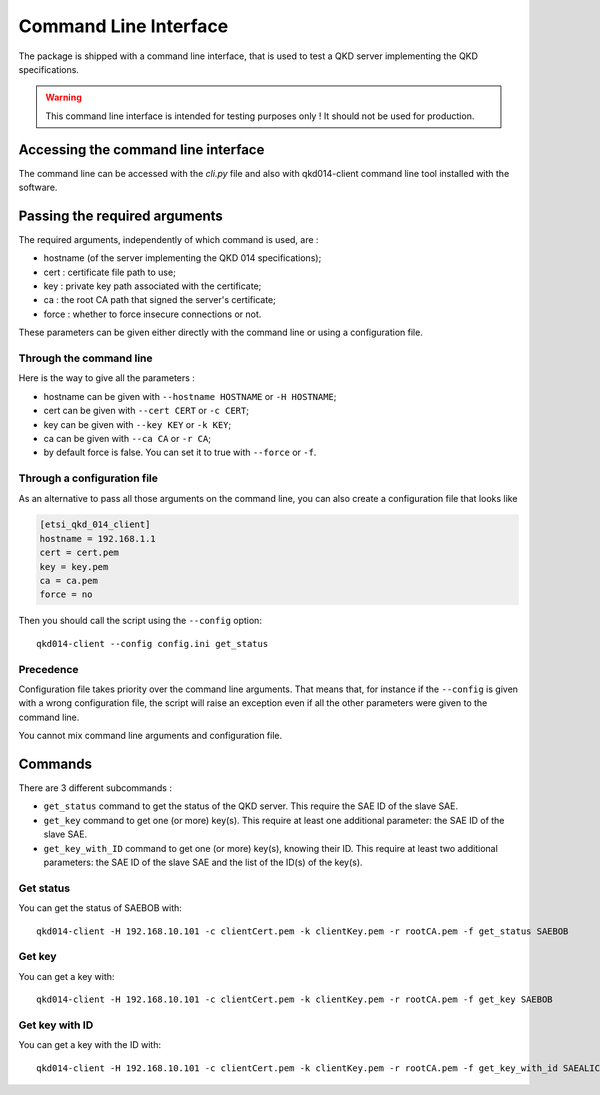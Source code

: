 Command Line Interface
======================

The package is shipped with a command line interface, that is used to test a QKD server implementing the QKD specifications. 

.. warning::

    This command line interface is intended for testing purposes only ! It should not be used for production.

Accessing the command line interface
------------------------------------

The command line can be accessed with the `cli.py` file and also with qkd014-client command line tool installed with the software.

Passing the required arguments
------------------------------

The required arguments, independently of which command is used, are : 

* hostname (of the server implementing the QKD 014 specifications);
* cert : certificate file path to use;
* key : private key path associated with the certificate;
* ca : the root CA path that signed the server's certificate;
* force : whether to force insecure connections or not.

These parameters can be given either directly with the command line or using a configuration file.

Through the command line
^^^^^^^^^^^^^^^^^^^^^^^^

Here is the way to give all the parameters : 

* hostname can be given with ``--hostname HOSTNAME`` or ``-H HOSTNAME``;
* cert can be given with ``--cert CERT`` or ``-c CERT``;
* key can be given with ``--key KEY`` or ``-k KEY``;
* ca can be given with ``--ca CA`` or ``-r CA``;
* by default force is false. You can set it to true with ``--force`` or ``-f``.


Through a configuration file
^^^^^^^^^^^^^^^^^^^^^^^^^^^^

As an alternative to pass all those arguments on the command line, you can also create a configuration file that looks like

.. code-block:: ini

    [etsi_qkd_014_client]
    hostname = 192.168.1.1
    cert = cert.pem
    key = key.pem
    ca = ca.pem
    force = no 

Then you should call the script using the ``--config`` option::

    qkd014-client --config config.ini get_status

Precedence
^^^^^^^^^^

Configuration file takes priority over the command line arguments. That means that, for instance if the ``--config`` is given with a wrong configuration file, the script will raise an exception even if all the other parameters were given to the command line.

You cannot mix command line arguments and configuration file.

Commands
--------

There are 3 different subcommands :

* ``get_status`` command to get the status of the QKD server. This require the SAE ID of the slave SAE.
* ``get_key`` command to get one (or more) key(s). This require at least one additional parameter: the SAE ID of the slave SAE.
* ``get_key_with_ID`` command to get one (or more) key(s), knowing their ID. This require at least two additional parameters: the SAE ID of the slave SAE and the list of the ID(s) of the key(s).

Get status
^^^^^^^^^^

You can get the status of SAEBOB with::

    qkd014-client -H 192.168.10.101 -c clientCert.pem -k clientKey.pem -r rootCA.pem -f get_status SAEBOB

Get key
^^^^^^^

You can get a key with::

    qkd014-client -H 192.168.10.101 -c clientCert.pem -k clientKey.pem -r rootCA.pem -f get_key SAEBOB


Get key with ID
^^^^^^^^^^^^^^^

You can get a key with the ID with::

    qkd014-client -H 192.168.10.101 -c clientCert.pem -k clientKey.pem -r rootCA.pem -f get_key_with_id SAEALICE 8c3c8d07-4827-47b7-a61b-db9b95f01cb9
